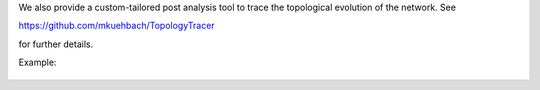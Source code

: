 We also provide a custom-tailored post analysis tool to trace the topological evolution of the network. See 

https://github.com/mkuehbach/TopologyTracer

for further details. 

Example:

.. figure:: ../images/SCubeBiFastestSlowest.jpg

   :scale: 40%
   :align: center
   
